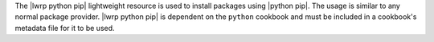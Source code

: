 .. The contents of this file are included in multiple topics.
.. This file should not be changed in a way that hinders its ability to appear in multiple documentation sets.

The |lwrp python pip| lightweight resource is used to install packages using |python pip|. The usage is similar to any normal package provider. |lwrp python pip| is dependent on the ``python`` cookbook and must be included in a cookbook's metadata file for it to be used.
